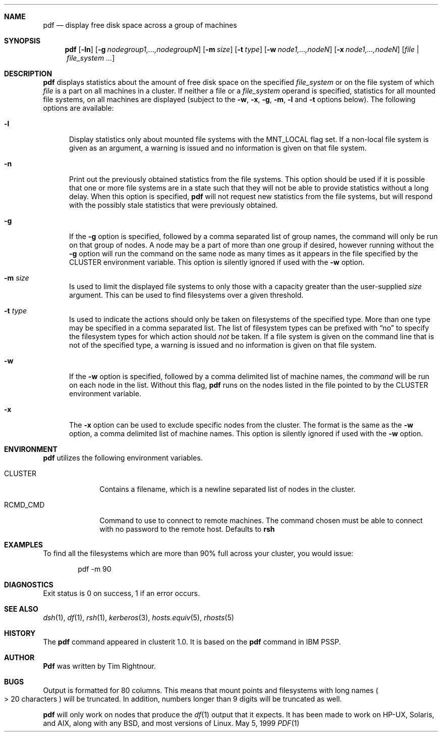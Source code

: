.\"	$Id: pdf.1,v 1.14 2006/01/25 18:51:51 garbled Exp $
.\"
.\" Copyright (c) 1998, 1999, 2000
.\"	Tim Rightnour.  All rights reserved.
.\"
.\" Redistribution and use in source and binary forms, with or without
.\" modification, are permitted provided that the following conditions
.\" are met:
.\" 1. Redistributions of source code must retain the above copyright
.\"    notice, this list of conditions and the following disclaimer.
.\" 2. Redistributions in binary form must reproduce the above copyright
.\"    notice, this list of conditions and the following disclaimer in the
.\"    documentation and/or other materials provided with the distribution.
.\" 3. All advertising materials mentioning features or use of this software
.\"    must display the following acknowledgment:
.\"	This product includes software developed by Tim Rightnour for
.\"	The NetBSD Foundation, Inc.
.\" 4. The name of Tim Rightnour may not be used to endorse or promote 
.\"    products derived from this software without specific prior written 
.\"    permission.
.\"
.\" THIS SOFTWARE IS PROVIDED BY TIM RIGHTNOUR ``AS IS'' AND
.\" ANY EXPRESS OR IMPLIED WARRANTIES, INCLUDING, BUT NOT LIMITED TO, THE
.\" IMPLIED WARRANTIES OF MERCHANTABILITY AND FITNESS FOR A PARTICULAR PURPOSE
.\" ARE DISCLAIMED.  IN NO EVENT SHALL TIM RIGHTNOUR BE LIABLE
.\" FOR ANY DIRECT, INDIRECT, INCIDENTAL, SPECIAL, EXEMPLARY, OR CONSEQUENTIAL
.\" DAMAGES (INCLUDING, BUT NOT LIMITED TO, PROCUREMENT OF SUBSTITUTE GOODS
.\" OR SERVICES; LOSS OF USE, DATA, OR PROFITS; OR BUSINESS INTERRUPTION)
.\" HOWEVER CAUSED AND ON ANY THEORY OF LIABILITY, WHETHER IN CONTRACT, STRICT
.\" LIABILITY, OR TORT (INCLUDING NEGLIGENCE OR OTHERWISE) ARISING IN ANY WAY
.\" OUT OF THE USE OF THIS SOFTWARE, EVEN IF ADVISED OF THE POSSIBILITY OF
.\" SUCH DAMAGE.
.\"
.\" The following requests are required for all man pages.
.Dd May 5, 1999
.Dt PDF 1
.Sh NAME
.Nm pdf
.Nd display free disk space across a group of machines
.Sh SYNOPSIS
.Nm
.Op Fl ln
.Op Fl g Ar nodegroup1,...,nodegroupN
.Op Fl m Ar size
.Op Fl t Ar type
.Op Fl w Ar node1,...,nodeN
.Op Fl x Ar node1,...,nodeN
.Op Ar file | Ar file_system ...
.Sh DESCRIPTION
.Nm
displays statistics about the amount of free disk space on the specified
.Ar file_system
or on the file system of which
.Ar file
is a part on all machines in a cluster.
If neither a file or a
.Ar file_system
operand is specified,
statistics for all mounted file systems, on all machines are displayed
(subject to the
.Fl w ,
.Fl x ,
.Fl g ,
.Fl m ,
.Fl l 
and
.Fl t 
options below).
The following options are available:
.Bl -tag -width www
.It Fl l
Display statistics only about mounted file systems with the MNT_LOCAL
flag set.  If a non-local file system is given as an argument, a
warning is issued and no information is given on that file system.
.It Fl n
Print out the previously obtained statistics from the file systems.
This option should be used if it is possible that one or more
file systems are in a state such that they will not be able to provide
statistics without a long delay.
When this option is specified,
.Nm
will not request new statistics from the file systems, but will respond
with the possibly stale statistics that were previously obtained.
.It Fl g
If the
.Fl g
option is specified, followed by a comma separated list of group
names, the command will only be run on that group of nodes.  A node
may be a part of more than one group if desired, however running
without the
.Fl g
option will run the command on the same node as many times as it
appears in the file specified by the
.Ev CLUSTER
environment variable.  This option is silently ignored if used with the
.Fl w
option.
.It Fl m Ar size
Is used to limit the displayed file systems to only those with a
capacity greater than the user-supplied
.Ar size
argument.  This can be used to find filesystems over a given threshold.
.It Fl t Ar type
Is used to indicate the actions should only be taken on
filesystems of the specified type.
More than one type may be specified in a comma separated list.
The list of filesystem types can be prefixed with
.Dq no
to specify the filesystem types for which action should
.Em not
be taken.  If a file system is given on the command line that is not of
the specified type, a warning is issued and no information is given on
that file system.
.It Fl w
If the
.Fl w
option is specified, followed by a comma delimited list of machine names,
the
.Ar command
will be run on each node in the list.  Without this flag,
.Nm
runs on the nodes listed in the file pointed to by the
.Ev CLUSTER
environment variable.
.It Fl x
The
.Fl x
option can be used to exclude specific nodes from the cluster.  The
format is the same as the
.Fl w
option, a comma delimited list of machine names.  This option is
silently ignored if used with the
.Fl w
option.
.El
.Pp
.Sh ENVIRONMENT
.Nm
utilizes the following environment variables.
.Bl -tag -width "RCMD_CMD"
.It Ev CLUSTER
Contains a filename, which is a newline separated list of nodes
in the cluster.
.It Ev RCMD_CMD
Command to use to connect to remote machines.  The command chosen must
be able to connect with no password to the remote host.  Defaults to
.Ic rsh
.\" .Sh FILES
.Sh EXAMPLES
To find all the filesystems which are more than 90% full across your cluster,
you would issue:
.Bd -literal -offset indent
pdf -m 90
.Ed
.Sh DIAGNOSTICS
Exit status is 0 on success, 1 if an error occurs.
.Sh SEE ALSO
.Xr dsh 1 ,
.Xr df 1 ,
.Xr rsh 1 ,
.Xr kerberos 3 ,
.Xr hosts.equiv 5 ,
.Xr rhosts 5
.Sh HISTORY
The
.Nm
command appeared in clusterit 1.0. It is based on the
.Nm
command in IBM PSSP.
.Sh AUTHOR
.Nm Pdf
was written by Tim Rightnour.
.Sh BUGS
Output is formatted for 80 columns.  This means that mount points and
filesystems with long names 
.Po
\*(Gt 20 characters
.Pc
will be truncated.  In
addition, numbers longer than 9 digits will be truncated as well.
.Pp
.Nm
will only work on nodes that produce the
.Xr df 1
output that it expects.  It has been made to work on HP-UX, Solaris, and
AIX, along with any BSD, and most versions of Linux.